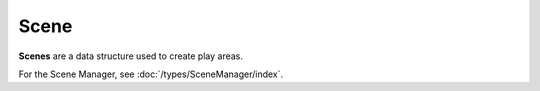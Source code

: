 Scene
=====

**Scenes** are a data structure used to create play areas.

For the Scene Manager, see :doc:`/types/SceneManager/index`.